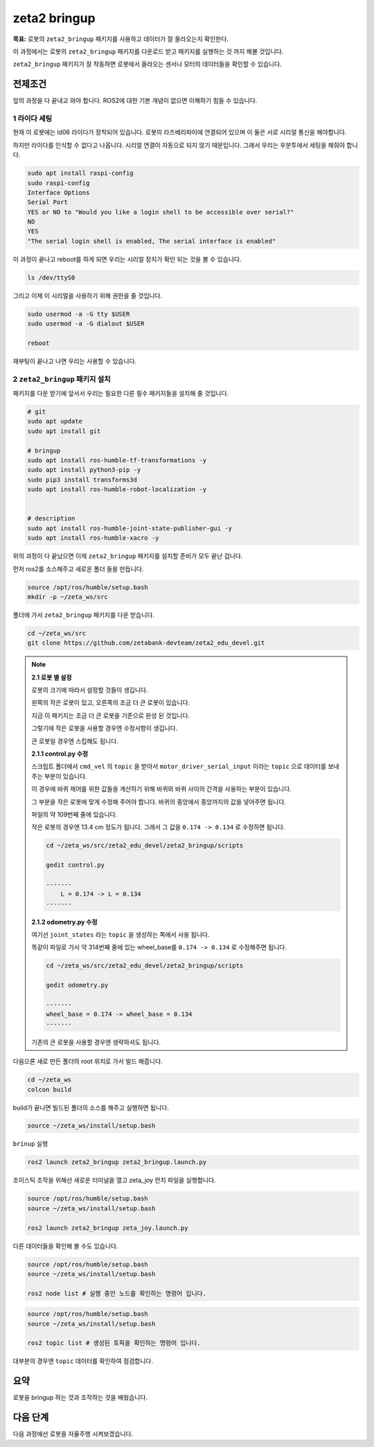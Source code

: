 zeta2 bringup
===============

**목표:** 로봇의 ``zeta2_bringup`` 패키지를 사용하고 데이터가 잘 올라오는지 확인한다.

이 과정에서는 로봇의 ``zeta2_bringup`` 패키지를 다운로드 받고 패키지를 실행하는 것 까지 해볼 것입니다.

``zeta2_bringup`` 패키지가 잘 작동하면 로봇에서 올라오는 센서나 모터의 데이터들을 확인할 수 있습니다.

전제조건
--------

앞의 과정을 다 끝내고 와야 합니다. ROS2에 대한 기본 개념이 없으면 이해하기 힘들 수 있습니다.


1 라이다 세팅
^^^^^^^^^^^^^

현재 이 로봇에는 ld06 라이다가 장착되어 있습니다. 로봇의 라즈베리파이에 연결되어 있으며 이 둘은 서로 시리얼 통신을 해야합니다.

하지만 라이다를 인식할 수 없다고 나옵니다. 시리얼 연결이 자동으로 되지 않기 때문입니다. 그래서 우리는 우분투에서 세팅을 해줘야 합니다.

.. code-block:: bash

    sudo apt install raspi-config
    sudo raspi-config
    Interface Options
    Serial Port
    YES or NO to "Would you like a login shell to be accessible over serial?"
    NO
    YES
    "The serial login shell is enabled, The serial interface is enabled"

이 과정이 끝나고 reboot를 하게 되면 우리는 시리얼 장치가 확인 되는 것을 볼 수 있습니다.

.. code-block:: bash

    ls /dev/ttyS0


그리고 이제 이 시리얼을 사용하기 위해 권한을 줄 것입니다.

.. code-block:: bash

    sudo usermod -a -G tty $USER
    sudo usermod -a -G dialout $USER

    reboot

재부팅이 끝나고 나면 우리는 사용할 수 있습니다.


2 ``zeta2_bringup`` 패키지 설치
^^^^^^^^^^^^^^^^^^^^^^^^^^^^^^^^

패키지를 다운 받기에 앞서서 우리는 필요한 다른 필수 패키지들을 설치해 줄 것입니다.

.. code-block:: bash
    
    # git
    sudo apt update
    sudo apt install git

    # bringup
    sudo apt install ros-humble-tf-transformations -y
    sudo apt install python3-pip -y
    sudo pip3 install transforms3d 
    sudo apt install ros-humble-robot-localization -y


    # description
    sudo apt install ros-humble-joint-state-publisher-gui -y
    sudo apt install ros-humble-xacro -y


위의 과정이 다 끝났으면 이제 ``zeta2_bringup`` 패키지를 설치할 준비가 모두 끝난 겁니다.

먼저 ros2를 소스해주고 새로운 폴더 들을 만듭니다.

.. code-block:: bash

    source /opt/ros/humble/setup.bash
    mkdir -p ~/zeta_ws/src

폴더에 가서 ``zeta2_bringup`` 패키지를 다운 받습니다.

.. code-block:: bash

    cd ~/zeta_ws/src
    git clone https://github.com/zetabank-devteam/zeta2_edu_devel.git


.. note::

    **2.1 로봇 별 설정**

    로봇의 크기에 따라서 설정할 것들이 생깁니다.

    .. image:: images/robots_image.jpg

    왼쪽의 작은 로봇이 있고, 오른쪽의 조금 더 큰 로봇이 있습니다.

    지금 이 패키지는 조금 더 큰 로봇을 기준으로 완성 된 것입니다.

    그렇기에 작은 로봇을 사용할 경우엔 수정사항이 생깁니다.

    큰 로봇일 경우엔 스킵해도 됩니다.


    **2.1.1 control.py 수정**

    스크립트 폴더에서 ``cmd_vel`` 의 ``topic`` 을 받아서 ``motor_driver_serial_input`` 이라는 ``topic`` 으로 데이터를 보내주는 부분이 있습니다.

    이 경우에 바퀴 제어를 위한 값들을 계산하기 위해 바퀴와 바퀴 사이의 간격을 사용하는 부분이 있습니다.

    그 부분을 작은 로봇에 맞게 수정해 주어야 합니다. 바퀴의 중앙에서 중앙까지의 값을 넣어주면 됩니다. 

    파일의 약 109번째 줄에 있습니다.

    작은 로봇의 경우엔 13.4 cm 정도가 됩니다. 그래서 그 값을 ``0.174 -> 0.134`` 로 수정하면 됩니다.

    .. code-block:: bash

        cd ~/zeta_ws/src/zeta2_edu_devel/zeta2_bringup/scripts

        gedit control.py

        -------
            L = 0.174 -> L = 0.134
        -------


    **2.1.2 odometry.py 수정**

    여기선  ``joint_states`` 라는 ``topic`` 을 생성하는 쪽에서 사용 됩니다.

    똑같이 파일로 가서 약 314번째 줄에 있는 wheel_base를 ``0.174 -> 0.134`` 로 수정해주면 됩니다.

    .. code-block:: bash

        cd ~/zeta_ws/src/zeta2_edu_devel/zeta2_bringup/scripts

        gedit odometry.py

        -------
        wheel_base = 0.174 -> wheel_base = 0.134
        -------

    기존의 큰 로봇을 사용할 경우엔 생략하셔도 됩니다.




다음으론 새로 만든 폴더의 root 위치로 가서 빌드 해줍니다.

.. code-block:: bash
    
    cd ~/zeta_ws
    colcon build

build가 끝나면 빌드된 폴더의 소스를 해주고 실행하면 됩니다.

.. code-block:: bash

    source ~/zeta_ws/install/setup.bash

``brinup`` 실행

.. code-block:: bash

    ros2 launch zeta2_bringup zeta2_bringup.launch.py


조이스틱 조작을 위해선 새로운 터미널을 열고 zeta_joy 런치 파일을 실행합니다.

.. code-block:: bash

    source /opt/ros/humble/setup.bash
    source ~/zeta_ws/install/setup.bash

    ros2 launch zeta2_bringup zeta_joy.launch.py


다른 데이터들을 확인해 볼 수도 있습니다.


.. code-block:: bash

    source /opt/ros/humble/setup.bash
    source ~/zeta_ws/install/setup.bash

    ros2 node list # 실행 중인 노드를 확인하는 명령어 입니다.

.. code-block:: bash

    source /opt/ros/humble/setup.bash
    source ~/zeta_ws/install/setup.bash

    ros2 topic list # 생성된 토픽을 확인하는 명령어 입니다.

대부분의 경우엔 ``topic`` 데이터를 확인하여 점검합니다.

요약
-------

로봇을 bringup 하는 것과 조작하는 것을 배웠습니다.

다음 단계
----------

다음 과정에선 로봇을 자율주행 시켜보겠습니다.